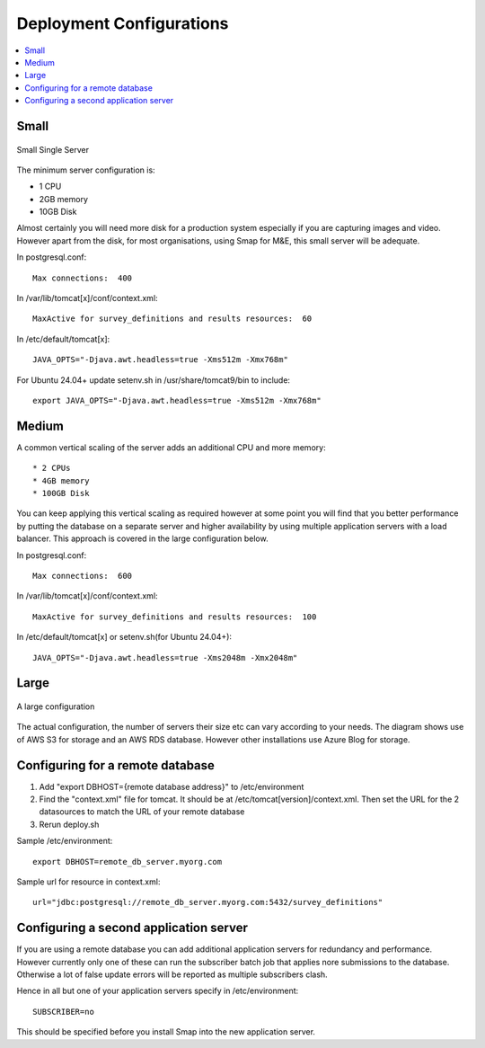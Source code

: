 Deployment Configurations
=========================

.. contents::
 :local:

Small
-----

.. figure::  _images/architecture1.png
   :align:   center
   :width: 	 500px
   :alt:     Configuration of a small installation consisting of a single server

   Small Single Server

The minimum server configuration is:

* 1 CPU
* 2GB memory
* 10GB Disk

Almost certainly you will need more disk for a production system especially if you are capturing images and video.  However
apart from the disk, for most organisations, using Smap for M&E, this small server will be adequate.

In postgresql.conf::

  Max connections:  400

In /var/lib/tomcat[x]/conf/context.xml::

  MaxActive for survey_definitions and results resources:  60

In /etc/default/tomcat[x]::

  JAVA_OPTS="-Djava.awt.headless=true -Xms512m -Xmx768m"

For Ubuntu 24.04+ update setenv.sh in /usr/share/tomcat9/bin to include::

    export JAVA_OPTS="-Djava.awt.headless=true -Xms512m -Xmx768m"

Medium
------

A common vertical scaling of the server adds an additional CPU and more memory::

* 2 CPUs
* 4GB memory
* 100GB Disk

You can keep applying this vertical scaling as required however at some point you will find that you better performance by putting
the database on a separate server and higher availability by using multiple application servers with a load balancer.  This approach
is covered in the large configuration below.

In postgresql.conf::

  Max connections:  600

In /var/lib/tomcat[x]/conf/context.xml::

  MaxActive for survey_definitions and results resources:  100

In /etc/default/tomcat[x] or setenv.sh(for Ubuntu 24.04+)::

  JAVA_OPTS="-Djava.awt.headless=true -Xms2048m -Xmx2048m"

Large
-----

.. figure::  _images/architecture2.png
   :align:   center
   :width: 	 500px
   :alt:     Configuration of a large installation consisting of multiple application servers and a separate database server

   A large configuration

The actual configuration, the number of servers their size etc can vary according to your needs.  The diagram shows use of
AWS S3 for storage and an AWS RDS database.  However other installations use Azure Blog for storage.

Configuring for a remote database
---------------------------------

#.  Add "export DBHOST={remote database address}" to /etc/environment
#.  Find the "context.xml" file for tomcat.  It should be at /etc/tomcat[version]/context.xml. Then set the URL for the 2 datasources to match the URL of
    your remote database
#.  Rerun deploy.sh

Sample /etc/environment::

  export DBHOST=remote_db_server.myorg.com

Sample url for resource in context.xml::

  url="jdbc:postgresql://remote_db_server.myorg.com:5432/survey_definitions"

Configuring a second application server
---------------------------------------

If you are using a remote database you can add additional application servers for redundancy and performance.  However currently only one of these can
run the subscriber batch job that applies nore submissions to the database.  Otherwise a lot of false update errors will be reported as multiple subscribers
clash.

Hence in all but one of your application servers specify in /etc/environment::

  SUBSCRIBER=no

This should be specified before you install Smap into the new application server.